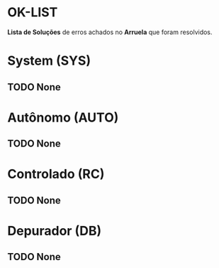 * OK-LIST
*Lista de Soluções* de erros achados no *Arruela* que foram resolvidos.

* System (SYS)
** TODO None

* Autônomo (AUTO)
** TODO None

* Controlado (RC)
** TODO None

* Depurador (DB)
** TODO None
